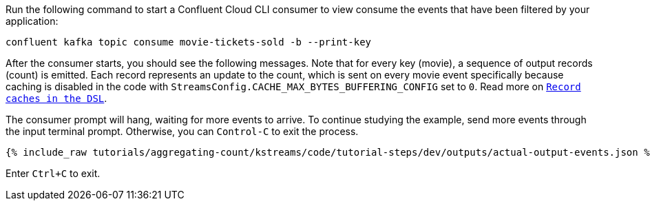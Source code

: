 Run the following command to start a Confluent Cloud CLI consumer to view consume the events that have been filtered by your application:

```
confluent kafka topic consume movie-tickets-sold -b --print-key
```

After the consumer starts, you should see the following messages. Note that for every key (movie), a sequence of output records (count) is emitted. Each record represents an update to the count, which is sent on every movie event specifically because caching is disabled in the code with `StreamsConfig.CACHE_MAX_BYTES_BUFFERING_CONFIG` set to `0`. Read more on `https://docs.confluent.io/current/streams/developer-guide/memory-mgmt.html#record-caches-in-the-dsl[Record caches in the DSL]`.

The consumer prompt will hang, waiting for more events to arrive. To continue studying the example, send more events through the input terminal prompt. Otherwise, you can `Control-C` to exit the process.

+++++
<pre class="snippet"><code class="json">{% include_raw tutorials/aggregating-count/kstreams/code/tutorial-steps/dev/outputs/actual-output-events.json %}</code></pre>
+++++

Enter `Ctrl+C` to exit.